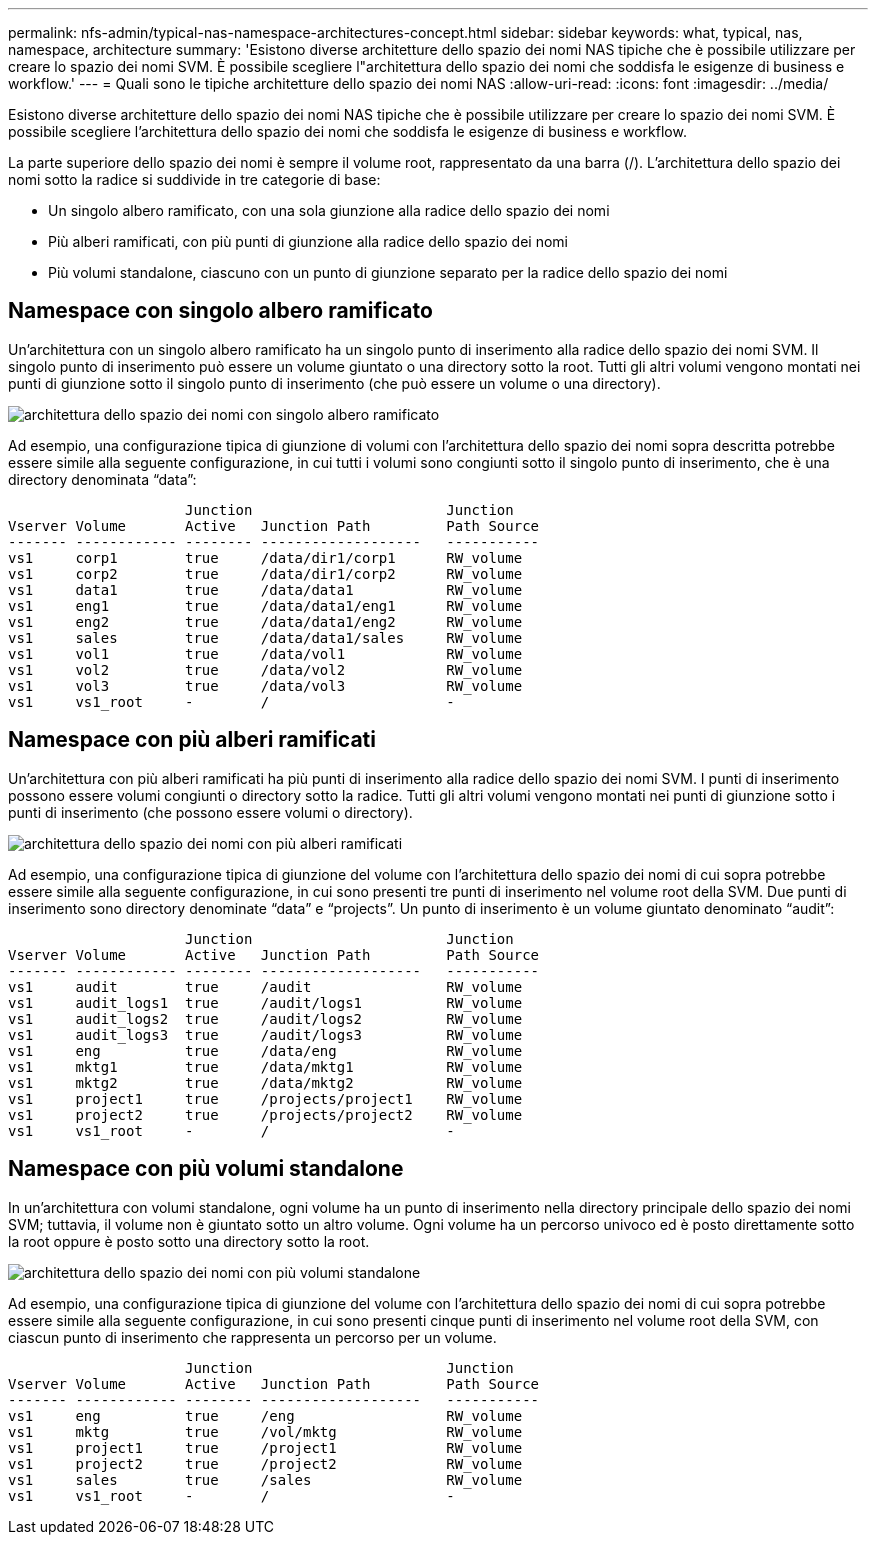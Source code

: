---
permalink: nfs-admin/typical-nas-namespace-architectures-concept.html 
sidebar: sidebar 
keywords: what, typical, nas, namespace, architecture 
summary: 'Esistono diverse architetture dello spazio dei nomi NAS tipiche che è possibile utilizzare per creare lo spazio dei nomi SVM. È possibile scegliere l"architettura dello spazio dei nomi che soddisfa le esigenze di business e workflow.' 
---
= Quali sono le tipiche architetture dello spazio dei nomi NAS
:allow-uri-read: 
:icons: font
:imagesdir: ../media/


[role="lead"]
Esistono diverse architetture dello spazio dei nomi NAS tipiche che è possibile utilizzare per creare lo spazio dei nomi SVM. È possibile scegliere l'architettura dello spazio dei nomi che soddisfa le esigenze di business e workflow.

La parte superiore dello spazio dei nomi è sempre il volume root, rappresentato da una barra (/). L'architettura dello spazio dei nomi sotto la radice si suddivide in tre categorie di base:

* Un singolo albero ramificato, con una sola giunzione alla radice dello spazio dei nomi
* Più alberi ramificati, con più punti di giunzione alla radice dello spazio dei nomi
* Più volumi standalone, ciascuno con un punto di giunzione separato per la radice dello spazio dei nomi




== Namespace con singolo albero ramificato

Un'architettura con un singolo albero ramificato ha un singolo punto di inserimento alla radice dello spazio dei nomi SVM. Il singolo punto di inserimento può essere un volume giuntato o una directory sotto la root. Tutti gli altri volumi vengono montati nei punti di giunzione sotto il singolo punto di inserimento (che può essere un volume o una directory).

image::../media/namespace-architecture-with-single-branched-tree.gif[architettura dello spazio dei nomi con singolo albero ramificato]

Ad esempio, una configurazione tipica di giunzione di volumi con l'architettura dello spazio dei nomi sopra descritta potrebbe essere simile alla seguente configurazione, in cui tutti i volumi sono congiunti sotto il singolo punto di inserimento, che è una directory denominata "`data`":

[listing]
----

                     Junction                       Junction
Vserver Volume       Active   Junction Path         Path Source
------- ------------ -------- -------------------   -----------
vs1     corp1        true     /data/dir1/corp1      RW_volume
vs1     corp2        true     /data/dir1/corp2      RW_volume
vs1     data1        true     /data/data1           RW_volume
vs1     eng1         true     /data/data1/eng1      RW_volume
vs1     eng2         true     /data/data1/eng2      RW_volume
vs1     sales        true     /data/data1/sales     RW_volume
vs1     vol1         true     /data/vol1            RW_volume
vs1     vol2         true     /data/vol2            RW_volume
vs1     vol3         true     /data/vol3            RW_volume
vs1     vs1_root     -        /                     -
----


== Namespace con più alberi ramificati

Un'architettura con più alberi ramificati ha più punti di inserimento alla radice dello spazio dei nomi SVM. I punti di inserimento possono essere volumi congiunti o directory sotto la radice. Tutti gli altri volumi vengono montati nei punti di giunzione sotto i punti di inserimento (che possono essere volumi o directory).

image::../media/namespace-architecture-with-multiple-branched-trees.png[architettura dello spazio dei nomi con più alberi ramificati]

Ad esempio, una configurazione tipica di giunzione del volume con l'architettura dello spazio dei nomi di cui sopra potrebbe essere simile alla seguente configurazione, in cui sono presenti tre punti di inserimento nel volume root della SVM. Due punti di inserimento sono directory denominate "`data`" e "`projects`". Un punto di inserimento è un volume giuntato denominato "`audit`":

[listing]
----

                     Junction                       Junction
Vserver Volume       Active   Junction Path         Path Source
------- ------------ -------- -------------------   -----------
vs1     audit        true     /audit                RW_volume
vs1     audit_logs1  true     /audit/logs1          RW_volume
vs1     audit_logs2  true     /audit/logs2          RW_volume
vs1     audit_logs3  true     /audit/logs3          RW_volume
vs1     eng          true     /data/eng             RW_volume
vs1     mktg1        true     /data/mktg1           RW_volume
vs1     mktg2        true     /data/mktg2           RW_volume
vs1     project1     true     /projects/project1    RW_volume
vs1     project2     true     /projects/project2    RW_volume
vs1     vs1_root     -        /                     -
----


== Namespace con più volumi standalone

In un'architettura con volumi standalone, ogni volume ha un punto di inserimento nella directory principale dello spazio dei nomi SVM; tuttavia, il volume non è giuntato sotto un altro volume. Ogni volume ha un percorso univoco ed è posto direttamente sotto la root oppure è posto sotto una directory sotto la root.

image::../media/namespace-architecture-with-multiple-standalone-volumes.gif[architettura dello spazio dei nomi con più volumi standalone]

Ad esempio, una configurazione tipica di giunzione del volume con l'architettura dello spazio dei nomi di cui sopra potrebbe essere simile alla seguente configurazione, in cui sono presenti cinque punti di inserimento nel volume root della SVM, con ciascun punto di inserimento che rappresenta un percorso per un volume.

[listing]
----

                     Junction                       Junction
Vserver Volume       Active   Junction Path         Path Source
------- ------------ -------- -------------------   -----------
vs1     eng          true     /eng                  RW_volume
vs1     mktg         true     /vol/mktg             RW_volume
vs1     project1     true     /project1             RW_volume
vs1     project2     true     /project2             RW_volume
vs1     sales        true     /sales                RW_volume
vs1     vs1_root     -        /                     -
----